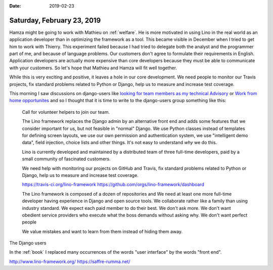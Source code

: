:date: 2019-02-23

===========================
Saturday, February 23, 2019
===========================

Hamza might be going to work with Mathieu on :ref:`welfare`. He is more
motivated in using Lino in the real world as an application developer than in
optimizing the framework as a tool.  This became visible in December when I
tried to get him to work with Thierry.  This experiment failed because I had
tried to delegate both the analyst and the programmer part of me, and because
of language problems.  Our customers don't agree to formulate their
requirements in English. Application developers are actually more expensive
than core developers because they must be able to communicate with your
customers.  So let's hope that Mathieu and Hamza will fit well together.

While this is very exciting and positive, it leaves a hole in our core
development. We need people to monitor our Travis projects, fix standard
problems related to Python or Django, help us to measure and increase test
coverage.

This morning I saw discussions on django-users like `looking for team members
as my technical Advisory
<https://groups.google.com/forum/#!msg/django-users/Z4sRDUsGHfo/vRa8KKkFBQAJ>`__
or `Work from home opportunites
<https://groups.google.com/forum/?utm_medium=email&utm_source=footer#!msg/django-users/OHv0tVavjz4/f4hhrJw1BQAJ>`__
and so I thought that it is time to write to the django-users group something
like this:

  Call for volunteer helpers to join our team.

  The Lino framework replaces the Django admin by an alternative front end and
  adds some features that we consider important for us, but not feasible in
  "normal" Django. We use Python classes instead of templates for defining
  screen layouts, we use our own permission and authentication system, we use
  "intelligent demo data", field injection, choice lists and other things. It's
  not easy to understand *why* we do this.

  Lino is currently developed and maintained by a distributed team of three
  full-time developers, paid by a small community of fascinated customers.

  We need help with monitoring our projects on GitHub and Travis, fix standard
  problems related to Python or Django, help us to measure and increase test
  coverage.

  https://travis-ci.org/lino-framework
  https://github.com/orgs/lino-framework/dashboard

  The Lino framework is composed of a dozen of repositories and
  We need at least one more full-time developer having experience in Django and
  open source tools. We collaborate rather like a family than using industry
  standard.  We expect each paid member to do their best. We don't ask more.
  We don't want obedient service providers who execute what the boss demands
  without asking why.  We don't want perfect people

  We value mistakes and want to
  learn from them instead of hiding them away.




The Django users

In the :ref:`book` I replaced many occurrences of the words "user interface" by
the words "front end".


http://www.lino-framework.org/
https://saffre-rumma.net/

